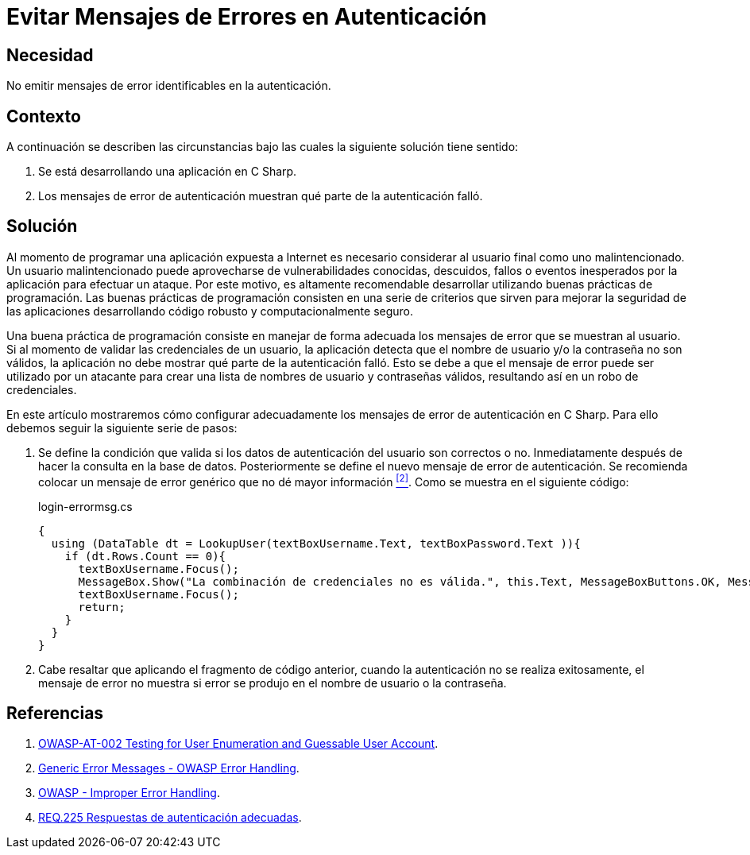 :slug: products/defends/csharp/evitar-msg-error/
:category: csharp
:description: Nuestros ethical hackers explican como evitar vulnerabilidades de seguridad mediante la programacion segura en C Sharp al evitar mensajes de error en autenticación. Los mensajes de error pueden contener información que puede ser aprovechada por un atacante para vulnerar la aplicación.
:keywords: C Sharp, Autenticación, Mensaje, Error, Seguridad, Buenas Prácticas
:defends: yes

= Evitar Mensajes de Errores en Autenticación

== Necesidad

No emitir mensajes de error identificables en la autenticación.

== Contexto

A continuación se describen las circunstancias
bajo las cuales la siguiente solución tiene sentido:

. Se está desarrollando una aplicación en +C Sharp+.
. Los mensajes de error de autenticación muestran
qué parte de la autenticación falló.

== Solución

Al momento de programar una aplicación
expuesta a Internet es necesario considerar
al usuario final como uno malintencionado.
Un usuario malintencionado puede aprovecharse de vulnerabilidades conocidas,
descuidos, fallos o eventos inesperados por la aplicación
para efectuar un ataque.
Por este motivo, es altamente recomendable desarrollar
utilizando buenas prácticas de programación.
Las buenas prácticas de programación consisten en una serie de criterios
que sirven para mejorar la seguridad de las aplicaciones
desarrollando código robusto y computacionalmente seguro.

Una buena práctica de programación
consiste en manejar de forma adecuada
los mensajes de error que se muestran al usuario.
Si al momento de validar las credenciales de un usuario,
la aplicación detecta que el nombre de usuario
y/o la contraseña no son válidos,
la aplicación no debe mostrar qué parte de la autenticación falló.
Esto se debe a que el mensaje de error
puede ser utilizado por un atacante para crear una lista
de nombres de usuario y contraseñas válidos,
resultando así en un robo de credenciales.

En este artículo mostraremos cómo configurar adecuadamente
los mensajes de error de autenticación en +C Sharp+.
Para ello debemos seguir la siguiente serie de pasos:

. Se define la condición que valida si los datos de autenticación
del usuario son correctos o no.
Inmediatamente después de hacer la consulta en la base de datos.
Posteriormente se define el nuevo mensaje de error de autenticación.
Se recomienda colocar un mensaje de error genérico
que no dé mayor información <<r2 , ^[2]^>>.
Como se muestra en el siguiente código:
+
.login-errormsg.cs
[source, csharp, linenums]
----
{
  using (DataTable dt = LookupUser(textBoxUsername.Text, textBoxPassword.Text )){
    if (dt.Rows.Count == 0){
      textBoxUsername.Focus();
      MessageBox.Show("La combinación de credenciales no es válida.", this.Text, MessageBoxButtons.OK, MessageBoxIcon.Error);
      textBoxUsername.Focus();
      return;
    }
  }
}
----

. Cabe resaltar que aplicando el fragmento de código anterior,
cuando la autenticación no se realiza exitosamente,
el mensaje de error no muestra
si error se produjo en el nombre de usuario o la contraseña.

== Referencias

. [[r1]] link:https://www.owasp.org/index.php/Testing_for_User_Enumeration_and_Guessable_User_Account_(OWASP-AT-002)[OWASP-AT-002 Testing for User Enumeration and Guessable User Account].

. [[r2]] link:https://www.owasp.org/index.php/Error_Handling[Generic Error Messages - OWASP Error Handling].

. [[r3]] link:https://www.owasp.org/index.php/Improper_Error_Handling[OWASP - Improper Error Handling].

. [[r4]] link:../../../products/rules/list/225/[REQ.225 Respuestas de autenticación adecuadas].
